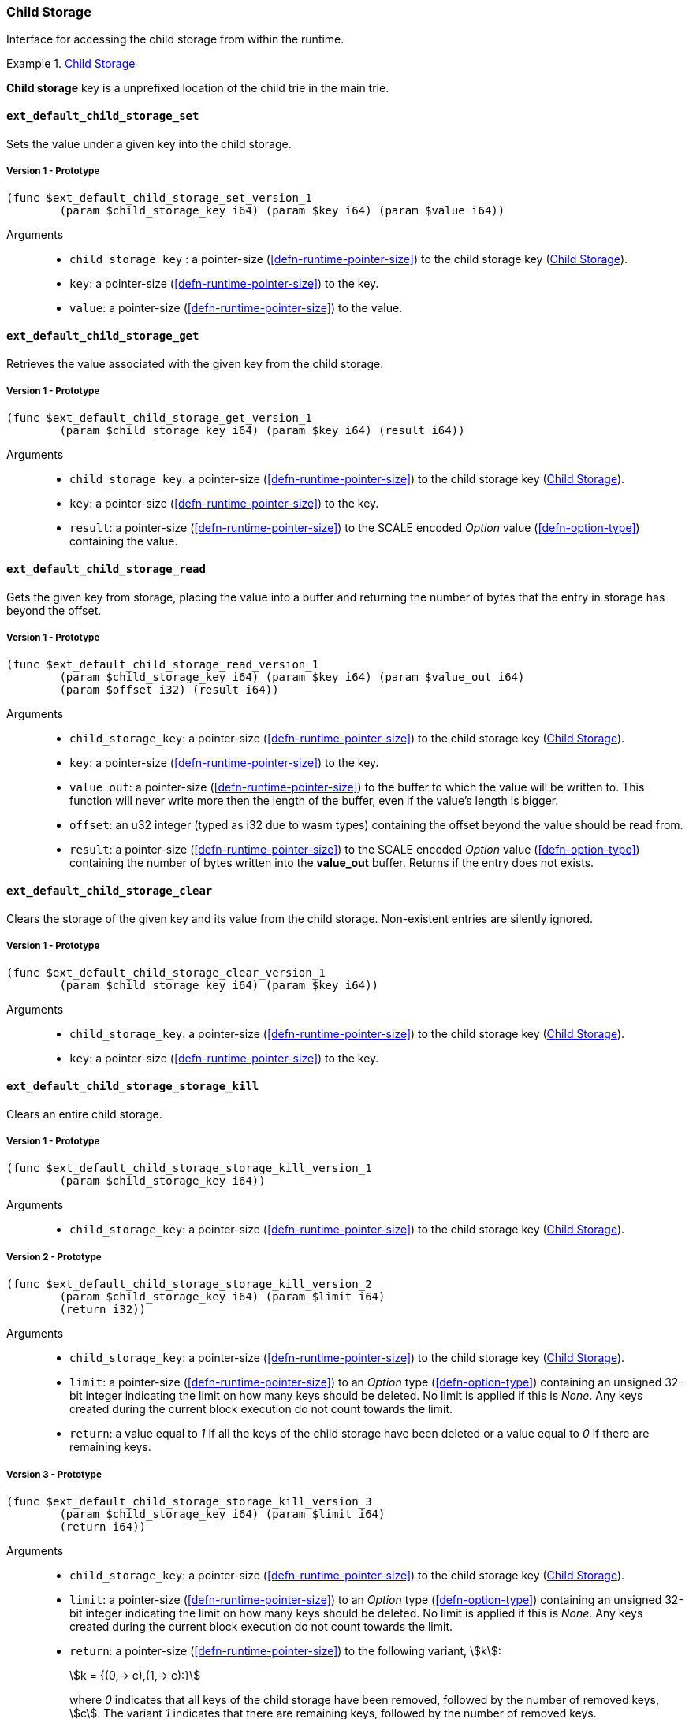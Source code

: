 [#sect-child-storage-api]
=== Child Storage

Interface for accessing the child storage from within the runtime.

[#defn-child-storage-type]
.<<defn-child-storage-type, Child Storage>>
====
*Child storage* key is a unprefixed location of the child trie in the main trie.
====

==== `ext_default_child_storage_set`
Sets the value under a given key into the child storage.

===== Version 1 - Prototype
----
(func $ext_default_child_storage_set_version_1
	(param $child_storage_key i64) (param $key i64) (param $value i64))
----

Arguments::

* `child_storage_key` : a pointer-size (<<defn-runtime-pointer-size>>) to the
child storage key (<<defn-child-storage-type>>).
* `key`: a pointer-size (<<defn-runtime-pointer-size>>) to the key.
* `value`: a pointer-size (<<defn-runtime-pointer-size>>) to the value.

==== `ext_default_child_storage_get`
Retrieves the value associated with the given key from the child storage.

===== Version 1 - Prototype
----
(func $ext_default_child_storage_get_version_1
	(param $child_storage_key i64) (param $key i64) (result i64))
----

Arguments::

* `child_storage_key`: a pointer-size (<<defn-runtime-pointer-size>>) to the
child storage key (<<defn-child-storage-type>>).
* `key`: a pointer-size (<<defn-runtime-pointer-size>>) to the key. 
* `result`: a pointer-size (<<defn-runtime-pointer-size>>) to the SCALE
encoded _Option_ value (<<defn-option-type>>) containing the value.

==== `ext_default_child_storage_read`

Gets the given key from storage, placing the value into a buffer and returning
the number of bytes that the entry in storage has beyond the offset.

===== Version 1 - Prototype
----
(func $ext_default_child_storage_read_version_1
	(param $child_storage_key i64) (param $key i64) (param $value_out i64)
	(param $offset i32) (result i64))
----

Arguments::

* `child_storage_key`: a pointer-size (<<defn-runtime-pointer-size>>) to the
child storage key (<<defn-child-storage-type>>).
* `key`: a pointer-size (<<defn-runtime-pointer-size>>) to the key.
* `value_out`: a pointer-size (<<defn-runtime-pointer-size>>) to the buffer
to which the value will be written to. This function will never write more then
the length of the buffer, even if the value’s length is bigger.
* `offset`: an u32 integer (typed as i32 due to wasm types) containing the offset beyond the value should be read
from.
* `result`: a pointer-size (<<defn-runtime-pointer-size>>) to the SCALE
encoded _Option_ value (<<defn-option-type>>) containing the number of bytes
written into the *value_out* buffer. Returns if the entry does not exists.

==== `ext_default_child_storage_clear`

Clears the storage of the given key and its value from the child storage.
Non-existent entries are silently ignored.

===== Version 1 - Prototype
----
(func $ext_default_child_storage_clear_version_1
	(param $child_storage_key i64) (param $key i64))
----

Arguments::

* `child_storage_key`: a pointer-size (<<defn-runtime-pointer-size>>) to the
child storage key (<<defn-child-storage-type>>).
* `key`: a pointer-size (<<defn-runtime-pointer-size>>) to the key.

==== `ext_default_child_storage_storage_kill`

Clears an entire child storage.

===== Version 1 - Prototype
----
(func $ext_default_child_storage_storage_kill_version_1
	(param $child_storage_key i64))
----

Arguments::

* `child_storage_key`: a pointer-size (<<defn-runtime-pointer-size>>) to the
child storage key (<<defn-child-storage-type>>).

===== Version 2 - Prototype

----
(func $ext_default_child_storage_storage_kill_version_2
	(param $child_storage_key i64) (param $limit i64)
	(return i32))
----

Arguments::

* `child_storage_key`: a pointer-size (<<defn-runtime-pointer-size>>) to the
child storage key (<<defn-child-storage-type>>).
* `limit`: a pointer-size (<<defn-runtime-pointer-size>>) to an _Option_ type
(<<defn-option-type>>) containing an unsigned 32-bit integer indicating the
limit on how many keys should be deleted. No limit is applied if this is _None_.
Any keys created during the current block execution do not count towards the
limit.
* `return`: a value equal to _1_ if all the keys of the child storage have been
deleted or a value equal to _0_ if there are remaining keys.

===== Version 3 - Prototype
----
(func $ext_default_child_storage_storage_kill_version_3
	(param $child_storage_key i64) (param $limit i64)
	(return i64))
----

Arguments::

* `child_storage_key`: a pointer-size (<<defn-runtime-pointer-size>>) to the
child storage key (<<defn-child-storage-type>>).
* `limit`: a pointer-size (<<defn-runtime-pointer-size>>) to an _Option_ type
(<<defn-option-type>>) containing an unsigned 32-bit integer indicating the
limit on how many keys should be deleted. No limit is applied if this is _None_.
Any keys created during the current block execution do not count towards the
limit.
* `return`: a pointer-size (<<defn-runtime-pointer-size>>) to the following variant, stem:[k]:
+
[stem]
++++
k = {(0,-> c),(1,-> c):}
++++
+
where _0_ indicates that all keys of the child storage have been removed,
followed by the number of removed keys, stem:[c]. The variant _1_ indicates that
there are remaining keys, followed by the number of removed keys.

==== `ext_default_child_storage_exists`

Checks whether the given key exists in the child storage.

===== Version 1 - Prototype
----
(func $ext_default_child_storage_exists_version_1
	(param $child_storage_key i64) (param $key i64) (return i32))
----

Arguments::

* `child_storage_key`: a pointer-size (<<defn-runtime-pointer-size>>) to the
child storage key (<<defn-child-storage-type>>).
* `key`: a pointer-size (<<defn-runtime-pointer-size>>) to the key.
* `return`: an i32 integer value equal to _1_ if the key exists or a value equal
to _0_ if otherwise.

==== `ext_default_child_storage_clear_prefix`

Clears the child storage of each key/value pair where the key starts with the
given prefix.

===== Version 1 - Prototype
----
(func $ext_default_child_storage_clear_prefix_version_1
	(param $child_storage_key i64) (param $prefix i64))
----

Arguments::

* `child_storage_key`: a pointer-size (<<defn-runtime-pointer-size>>) to the
child storage key (<<defn-child-storage-type>>).
* `prefix`: a pointer-size (<<defn-runtime-pointer-size>>) to the
prefix.

===== Version 2 - Prototype
----
(func $ext_default_child_storage_clear_prefix_version_2
	(param $child_storage_key i64) (param $prefix i64)
	(param $limit i64) (return i64))
----

Arguments::

* `child_storage_key`: a pointer-size (<<defn-runtime-pointer-size>>) to the
child storage key (<<defn-child-storage-type>>).
* `prefix`: a pointer-size (<<defn-runtime-pointer-size>>) to the
prefix.
* `limit`: a pointer-size (<<defn-runtime-pointer-size>>) to an _Option_ type
(<<defn-option-type>>) containing an unsigned 32-bit integer indicating the
limit on how many keys should be deleted. No limit is applied if this is _None_.
Any keys created during the current block execution do not count towards the
limit.
* `return`: a pointer-size (<<defn-runtime-pointer-size>>) to the following variant, stem:[k]:
+
[stem]
++++
k = {(0,-> c),(1,-> c):}
++++
+
where _0_ indicates that all keys of the child storage have been removed,
followed by the unsigned 32-bit number of removed keys, stem:[c]. The variant
_1_ indicates that there are remaining keys, followed by the unsigned 32-bit
number of removed keys.

===== Version 3 - Prototype
----
(func $ext_storage_clear_prefix_version_3
	(param $prefix i64) (param $maybe_limit i64) (param $maybe_cursor i64)
	(return i64))
----

Arguments::
* `prefix`: a pointer-size (<<defn-runtime-pointer-size>>) containing
the prefix.
* `limit`: a pointer-size (<<defn-runtime-pointer-size>>) to an _Option_ type
(<<defn-option-type>>) containing an unsigned 32-bit integer indicating the
limit on how many keys should be deleted. No limit is applied if this is _None_.
Any keys created during the current block execution do not count towards the
limit.
* `maybe_cursor` a pointer-size (<<defn-runtime-pointer-size>>) to an _Option_
type (<<defn-option-type>>) containing an byte array indicating the key
("cursor") at which or after which the clear operation should be applied. If the
key does not exist, then the clear operation starts at the next key matching the
`prefix` in lexicographic order (<<defn-lexicographic-ordering>>).
* `result`: a pointer-size (<<defn-runtime-pointer-size>>) returning a SCALE
encoded structure stem:[R] of the following format:
+
[stem]
++++
R = (C, s, u, l)
++++
+
where
+
* stem:[C] is a pointer-size (<<defn-runtime-pointer-size>>) to an _Option_ type
(<<defn-option-type>>) containing the byte array indicating the next cursor
which must be provided to a subsequent call to this function, which might be the
needed depending on the defined `limit`. This value is _None_ if all the matching
keys were deleted and no further subsequent calls are needed.
* stem:[s] is an unsigned 32-bit integer indicating the number of keys that were
deleted by the operation. Any deleted keys that were created during the current
block execution do not count towards this number.
* stem:[u] is an unsigned 32-bit integer indicating the number of keys that were
deleted by the operations. This does include the deleted keys that were created
during the current block execution.
* stem:[l] is an unsigned 32-bit integer indicating the number of keys that were
deleted from the state but were not created during the current block execution.


==== `ext_default_child_storage_root`

Commits all existing operations and computes the resulting child storage
root.

===== Version 1 - Prototype
----
(func $ext_default_child_storage_root_version_1
	(param $child_storage_key i64) (return i64))
----

Arguments::

* `child_storage_key`: a pointer-size (<<defn-runtime-pointer-size>>) to the
child storage key (<<defn-child-storage-type>>).
* `return`: a pointer-size (<<defn-runtime-pointer-size>>) to the
SCALE encoded storage root.

===== Version 2 - Prototype
----
(func $ext_default_child_storage_root_version_2
	(param $child_storage_key i64) (param $version i32)
	(return i32))
----

Arguments::

* `child_storage_key`: a pointer-size (<<defn-runtime-pointer-size>>) to the
child storage key (<<defn-child-storage-type>>).
* `version`: the state version (<<defn-state-version>>).
* `return`: a pointer (<<defn-runtime-pointer>>) to the buffer containing the 256-bit Blake2 storage
root.

==== `ext_default_child_storage_next_key`

Gets the next key in storage after the given one in lexicographic order
(<<defn-lexicographic-ordering>>).
The key provided to this function may or may not exist in storage.

===== Version 1 - Prototype
----
(func $ext_default_child_storage_next_key_version_1
	(param $child_storage_key i64) (param $key i64) (return i64))
----

Arguments::

* `child_storage_key`: a pointer-size (<<defn-runtime-pointer-size>>) to the
child storage key (<<defn-child-storage-type>>).
* `key`: a pointer-size (<<defn-runtime-pointer-size>>) to the key. 
* `return`: a pointer-size (<<defn-runtime-pointer-size>>) to the SCALE
encoded as defined in <<defn-option-type>>
containing the next key in lexicographic order. Returns if the entry cannot be
found.
